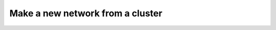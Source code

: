 *********************************
Make a new network from a cluster
*********************************


